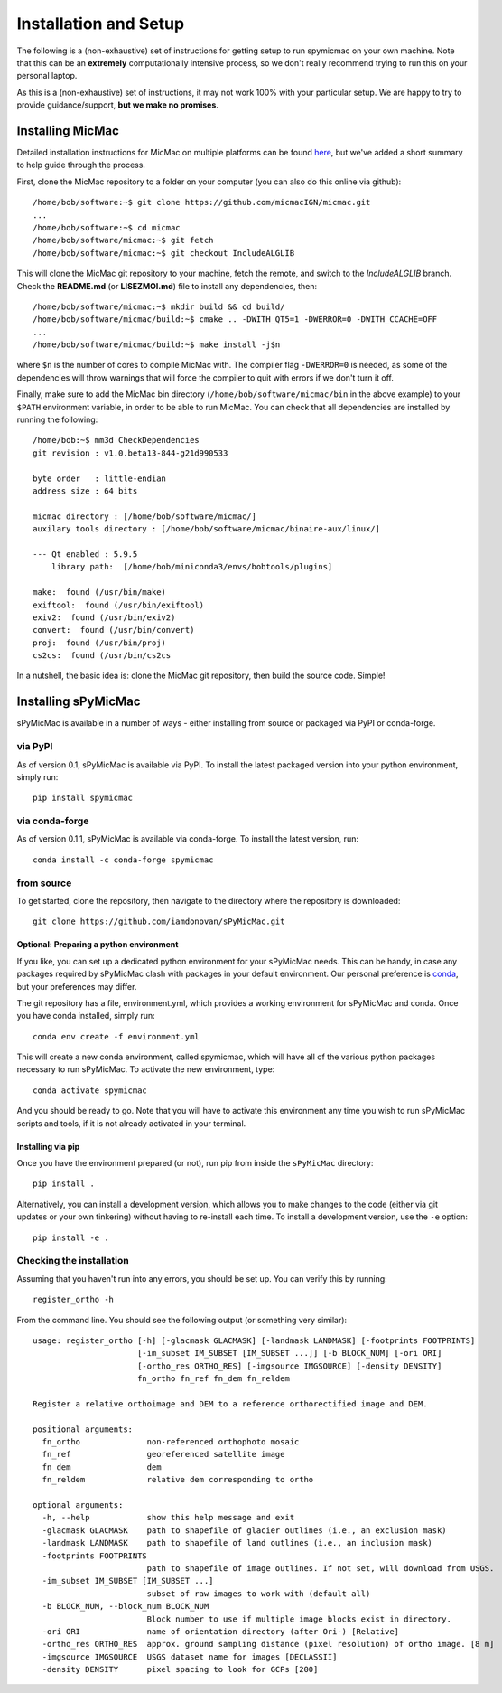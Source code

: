 Installation and Setup
=======================

The following is a (non-exhaustive) set of instructions for getting setup to run spymicmac on your own machine. Note
that this can be an **extremely** computationally intensive process, so we don't really recommend trying to run this on your
personal laptop.

As this is a (non-exhaustive) set of instructions, it may not work 100% with your particular setup.
We are happy to try to provide guidance/support, **but we make no promises**.

Installing MicMac
#################

Detailed installation instructions for MicMac on multiple platforms can be found `here <https://micmac.ensg.eu/index.php/Install/>`_,
but we've added a short summary to help guide through the process.

First, clone the MicMac repository to a folder on your computer (you can also do this online via github):
::

    /home/bob/software:~$ git clone https://github.com/micmacIGN/micmac.git
    ...
    /home/bob/software:~$ cd micmac
    /home/bob/software/micmac:~$ git fetch
    /home/bob/software/micmac:~$ git checkout IncludeALGLIB

This will clone the MicMac git repository to your machine, fetch the remote, and switch to the *IncludeALGLIB* branch.
Check the **README.md** (or **LISEZMOI.md**) file to install any dependencies, then:
::

    /home/bob/software/micmac:~$ mkdir build && cd build/
    /home/bob/software/micmac/build:~$ cmake .. -DWITH_QT5=1 -DWERROR=0 -DWITH_CCACHE=OFF
    ...
    /home/bob/software/micmac/build:~$ make install -j$n

where ``$n`` is the number of cores to compile MicMac with. The compiler flag ``-DWERROR=0`` is needed, as some of the dependencies
will throw warnings that will force the compiler to quit with errors if we don't turn it off.

Finally, make sure to add the MicMac bin directory (``/home/bob/software/micmac/bin`` in the above example)
to your ``$PATH`` environment variable, in order to be able to run MicMac. You can check that all dependencies are
installed by running the following:
::

    /home/bob:~$ mm3d CheckDependencies
    git revision : v1.0.beta13-844-g21d990533

    byte order   : little-endian
    address size : 64 bits

    micmac directory : [/home/bob/software/micmac/]
    auxilary tools directory : [/home/bob/software/micmac/binaire-aux/linux/]

    --- Qt enabled : 5.9.5
        library path:  [/home/bob/miniconda3/envs/bobtools/plugins]

    make:  found (/usr/bin/make)
    exiftool:  found (/usr/bin/exiftool)
    exiv2:  found (/usr/bin/exiv2)
    convert:  found (/usr/bin/convert)
    proj:  found (/usr/bin/proj)
    cs2cs:  found (/usr/bin/cs2cs

In a nutshell, the basic idea is: clone the MicMac git repository, then build the source code. Simple!

Installing sPyMicMac
#####################
sPyMicMac is available in a number of ways - either installing from source or packaged via PyPI or conda-forge.

via PyPI
------------
As of version 0.1, sPyMicMac is available via PyPI. To install the latest packaged version into your python environment,
simply run:
::

    pip install spymicmac

via conda-forge
-----------------
As of version 0.1.1, sPyMicMac is available via conda-forge. To install the latest version, run:
::

    conda install -c conda-forge spymicmac


from source
-------------
To get started, clone the repository, then navigate to the directory where the repository is downloaded:
::

    git clone https://github.com/iamdonovan/sPyMicMac.git

Optional: Preparing a python environment
^^^^^^^^^^^^^^^^^^^^^^^^^^^^^^^^^^^^^^^^^^^
If you like, you can set up a dedicated python environment for your sPyMicMac needs. This can be handy, in case any
packages required by sPyMicMac clash with packages in your default environment. Our personal preference
is `conda <https://docs.conda.io/en/latest/>`_, but your preferences may differ.

The git repository has a file, environment.yml, which provides a working environment for sPyMicMac and conda.
Once you have conda installed, simply run:
::

    conda env create -f environment.yml

This will create a new conda environment, called spymicmac, which will have all of the various python packages
necessary to run sPyMicMac. To activate the new environment, type:
::

    conda activate spymicmac

And you should be ready to go. Note that you will have to activate this environment any time you wish to run
sPyMicMac scripts and tools, if it is not already activated in your terminal.

Installing via pip
^^^^^^^^^^^^^^^^^^^^
Once you have the environment prepared (or not), run pip from inside the ``sPyMicMac`` directory:
::

    pip install .

Alternatively, you can install a development version, which allows you to make changes to the code (either via git updates
or your own tinkering) without having to re-install each time. To install a development version, use the ``-e`` option:
::

    pip install -e .

Checking the installation
--------------------------
Assuming that you haven't run into any errors, you should be set up. You can verify this by running:
::

    register_ortho -h

From the command line. You should see the following output (or something very similar):
::

    usage: register_ortho [-h] [-glacmask GLACMASK] [-landmask LANDMASK] [-footprints FOOTPRINTS]
                          [-im_subset IM_SUBSET [IM_SUBSET ...]] [-b BLOCK_NUM] [-ori ORI]
                          [-ortho_res ORTHO_RES] [-imgsource IMGSOURCE] [-density DENSITY]
                          fn_ortho fn_ref fn_dem fn_reldem

    Register a relative orthoimage and DEM to a reference orthorectified image and DEM.

    positional arguments:
      fn_ortho              non-referenced orthophoto mosaic
      fn_ref                georeferenced satellite image
      fn_dem                dem
      fn_reldem             relative dem corresponding to ortho

    optional arguments:
      -h, --help            show this help message and exit
      -glacmask GLACMASK    path to shapefile of glacier outlines (i.e., an exclusion mask)
      -landmask LANDMASK    path to shapefile of land outlines (i.e., an inclusion mask)
      -footprints FOOTPRINTS
                            path to shapefile of image outlines. If not set, will download from USGS.
      -im_subset IM_SUBSET [IM_SUBSET ...]
                            subset of raw images to work with (default all)
      -b BLOCK_NUM, --block_num BLOCK_NUM
                            Block number to use if multiple image blocks exist in directory.
      -ori ORI              name of orientation directory (after Ori-) [Relative]
      -ortho_res ORTHO_RES  approx. ground sampling distance (pixel resolution) of ortho image. [8 m]
      -imgsource IMGSOURCE  USGS dataset name for images [DECLASSII]
      -density DENSITY      pixel spacing to look for GCPs [200]



